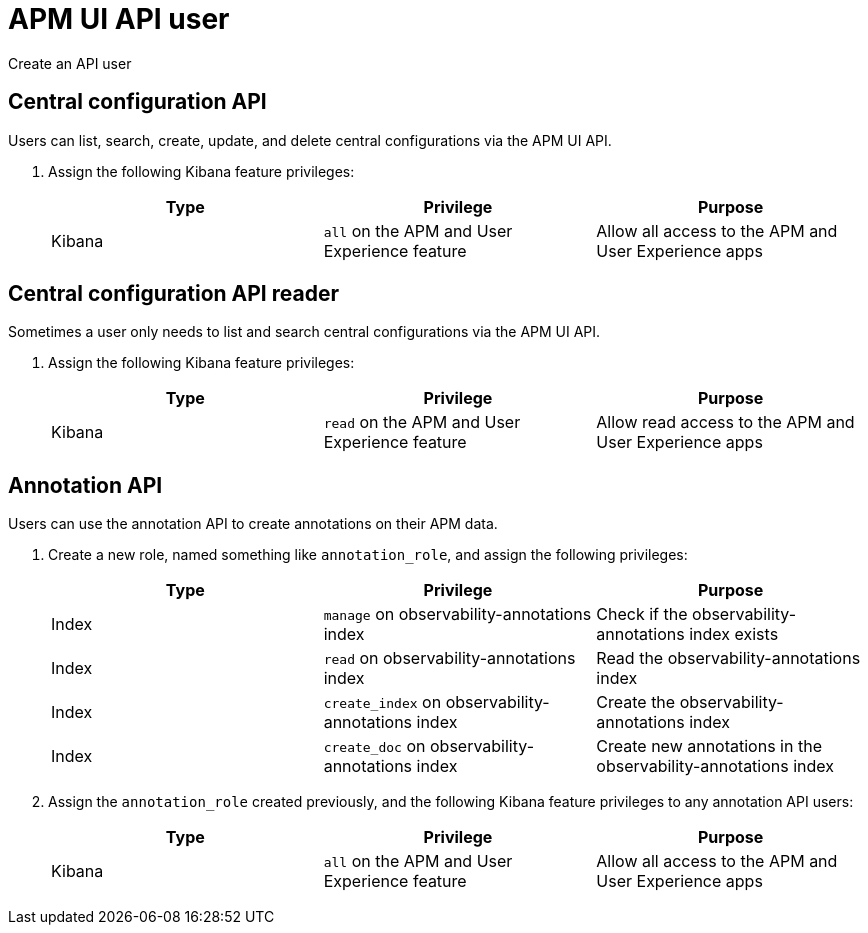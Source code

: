 [[apm-app-api-user]]
= APM UI API user

++++
<titleabbrev>Create an API user</titleabbrev>
++++

[float]
[[apm-app-api-config-manager]]
== Central configuration API

Users can list, search, create, update, and delete central configurations via the APM UI API.

. Assign the following Kibana feature privileges:
+
[options="header"]
|====
|Type | Privilege | Purpose

| Kibana
|`all` on the APM and User Experience feature
|Allow all access to the APM and User Experience apps
|====

[float]
[[apm-app-api-config-reader]]
== Central configuration API reader

Sometimes a user only needs to list and search central configurations via the APM UI API.

. Assign the following Kibana feature privileges:
+
[options="header"]
|====
|Type | Privilege | Purpose

| Kibana
|`read` on the APM and User Experience feature
|Allow read access to the APM and User Experience apps
|====

[float]
[[apm-app-api-annotation-manager]]
== Annotation API

Users can use the annotation API to create annotations on their APM data.

. Create a new role, named something like `annotation_role`,
and assign the following privileges:
+
[options="header"]
|====
|Type | Privilege | Purpose

|Index
|`manage` on +observability-annotations+ index
|Check if the +observability-annotations+ index exists

|Index
|`read` on +observability-annotations+ index
|Read the +observability-annotations+ index

|Index
|`create_index` on +observability-annotations+ index
|Create the +observability-annotations+ index

|Index
|`create_doc` on +observability-annotations+ index
|Create new annotations in the +observability-annotations+ index
|====

. Assign the `annotation_role` created previously,
and the following Kibana feature privileges to any annotation API users:
+
[options="header"]
|====
|Type | Privilege | Purpose

| Kibana
|`all` on the APM and User Experience feature
|Allow all access to the APM and User Experience apps
|====